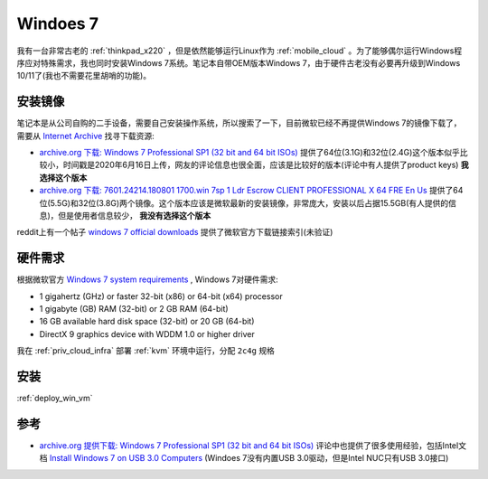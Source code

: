 .. _win7:

===============
Windoes 7
===============

我有一台非常古老的 :ref:`thinkpad_x220` ，但是依然能够运行Linux作为 :ref:`mobile_cloud` 。为了能够偶尔运行Windows程序应对特殊需求，我也同时安装Windows 7系统。笔记本自带OEM版本Windows 7，由于硬件古老没有必要再升级到Windows 10/11了(我也不需要花里胡哨的功能)。

安装镜像
==========

笔记本是从公司自购的二手设备，需要自己安装操作系统，所以搜索了一下，目前微软已经不再提供Windows 7的镜像下载了，需要从 `Internet Archive <https://archive.org/>`_ 找寻下载资源:

- `archive.org 下载: Windows 7 Professional SP1 (32 bit and 64 bit ISOs) <https://archive.org/details/win-7-pro-32-64-iso>`_ 提供了64位(3.1G)和32位(2.4G)这个版本似乎比较小，时间戳是2020年6月16日上传，网友的评论信息也很全面，应该是比较好的版本(评论中有人提供了product keys) **我选择这个版本**
- `archive.org 下载: 7601.24214.180801 1700.win 7sp 1 Ldr Escrow CLIENT PROFESSIONAL X 64 FRE En Us <https://archive.org/details/7601.24214.1808011700.win7sp1ldrescrowclientprofessionalx64freenus>`_ 提供了64位(5.5G)和32位(3.8G)两个镜像。这个版本应该是微软最新的安装镜像，非常庞大，安装以后占据15.5GB(有人提供的信息)，但是使用者信息较少， **我没有选择这个版本**

reddit上有一个帖子 `windows 7 official downloads <https://www.reddit.com/r/windows7/comments/ocdtyu/windows_7_official_downloads/>`_ 提供了微软官方下载链接索引(未验证)

硬件需求
============

根据微软官方 `Windows 7 system requirements <https://support.microsoft.com/en-us/windows/windows-7-system-requirements-df0900f2-3513-a851-13e7-0d50bc24e15f>`_ , Windows 7对硬件需求:

- 1 gigahertz (GHz) or faster 32-bit (x86) or 64-bit (x64) processor
- 1 gigabyte (GB) RAM (32-bit) or 2 GB RAM (64-bit)
- 16 GB available hard disk space (32-bit) or 20 GB (64-bit)
- DirectX 9 graphics device with WDDM 1.0 or higher driver

我在 :ref:`priv_cloud_infra` 部署 :ref:`kvm` 环境中运行，分配 ``2c4g`` 规格

安装
========

:ref:`deploy_win_vm`

参考
======

- `archive.org 提供下载: Windows 7 Professional SP1 (32 bit and 64 bit ISOs) <https://archive.org/details/win-7-pro-32-64-iso>`_ 评论中也提供了很多使用经验，包括Intel文档 `Install Windows 7 on USB 3.0 Computers <https://www.intel.com/content/dam/support/us/en/documents/mini-pcs/nuc-kits/Install-Win7-to-USB3_0-Computers.pdf>`_ (Windoes 7没有内置USB 3.0驱动，但是Intel NUC只有USB 3.0接口)
